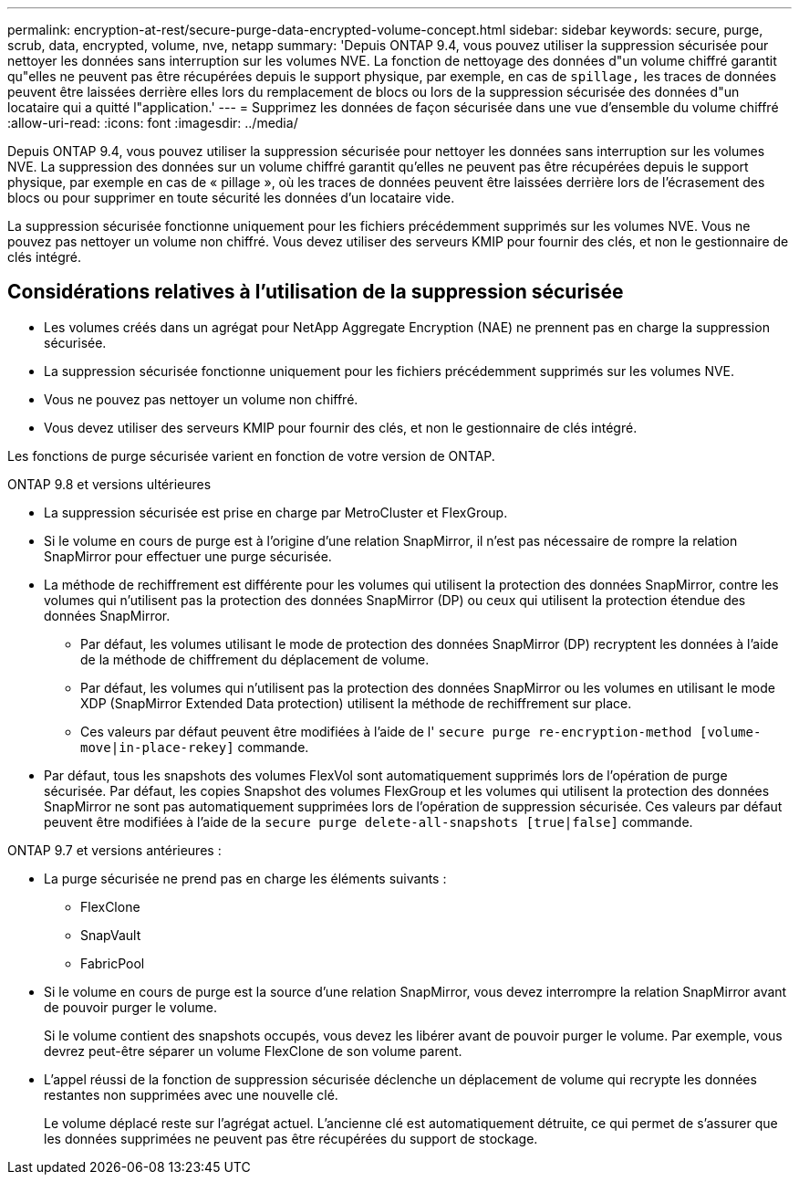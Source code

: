 ---
permalink: encryption-at-rest/secure-purge-data-encrypted-volume-concept.html 
sidebar: sidebar 
keywords: secure, purge, scrub, data, encrypted, volume, nve, netapp 
summary: 'Depuis ONTAP 9.4, vous pouvez utiliser la suppression sécurisée pour nettoyer les données sans interruption sur les volumes NVE. La fonction de nettoyage des données d"un volume chiffré garantit qu"elles ne peuvent pas être récupérées depuis le support physique, par exemple, en cas de `spillage,` les traces de données peuvent être laissées derrière elles lors du remplacement de blocs ou lors de la suppression sécurisée des données d"un locataire qui a quitté l"application.' 
---
= Supprimez les données de façon sécurisée dans une vue d'ensemble du volume chiffré
:allow-uri-read: 
:icons: font
:imagesdir: ../media/


[role="lead"]
Depuis ONTAP 9.4, vous pouvez utiliser la suppression sécurisée pour nettoyer les données sans interruption sur les volumes NVE. La suppression des données sur un volume chiffré garantit qu'elles ne peuvent pas être récupérées depuis le support physique, par exemple en cas de « pillage », où les traces de données peuvent être laissées derrière lors de l'écrasement des blocs ou pour supprimer en toute sécurité les données d'un locataire vide.

La suppression sécurisée fonctionne uniquement pour les fichiers précédemment supprimés sur les volumes NVE. Vous ne pouvez pas nettoyer un volume non chiffré. Vous devez utiliser des serveurs KMIP pour fournir des clés, et non le gestionnaire de clés intégré.



== Considérations relatives à l'utilisation de la suppression sécurisée

* Les volumes créés dans un agrégat pour NetApp Aggregate Encryption (NAE) ne prennent pas en charge la suppression sécurisée.
* La suppression sécurisée fonctionne uniquement pour les fichiers précédemment supprimés sur les volumes NVE.
* Vous ne pouvez pas nettoyer un volume non chiffré.
* Vous devez utiliser des serveurs KMIP pour fournir des clés, et non le gestionnaire de clés intégré.


Les fonctions de purge sécurisée varient en fonction de votre version de ONTAP.

[role="tabbed-block"]
====
.ONTAP 9.8 et versions ultérieures
--
* La suppression sécurisée est prise en charge par MetroCluster et FlexGroup.
* Si le volume en cours de purge est à l'origine d'une relation SnapMirror, il n'est pas nécessaire de rompre la relation SnapMirror pour effectuer une purge sécurisée.
* La méthode de rechiffrement est différente pour les volumes qui utilisent la protection des données SnapMirror, contre les volumes qui n'utilisent pas la protection des données SnapMirror (DP) ou ceux qui utilisent la protection étendue des données SnapMirror.
+
** Par défaut, les volumes utilisant le mode de protection des données SnapMirror (DP) recryptent les données à l'aide de la méthode de chiffrement du déplacement de volume.
** Par défaut, les volumes qui n'utilisent pas la protection des données SnapMirror ou les volumes en utilisant le mode XDP (SnapMirror Extended Data protection) utilisent la méthode de rechiffrement sur place.
** Ces valeurs par défaut peuvent être modifiées à l'aide de l' `secure purge re-encryption-method [volume-move|in-place-rekey]` commande.


* Par défaut, tous les snapshots des volumes FlexVol sont automatiquement supprimés lors de l'opération de purge sécurisée. Par défaut, les copies Snapshot des volumes FlexGroup et les volumes qui utilisent la protection des données SnapMirror ne sont pas automatiquement supprimées lors de l'opération de suppression sécurisée. Ces valeurs par défaut peuvent être modifiées à l'aide de la `secure purge delete-all-snapshots [true|false]` commande.


--
.ONTAP 9.7 et versions antérieures :
--
* La purge sécurisée ne prend pas en charge les éléments suivants :
+
** FlexClone
** SnapVault
** FabricPool


* Si le volume en cours de purge est la source d'une relation SnapMirror, vous devez interrompre la relation SnapMirror avant de pouvoir purger le volume.
+
Si le volume contient des snapshots occupés, vous devez les libérer avant de pouvoir purger le volume. Par exemple, vous devrez peut-être séparer un volume FlexClone de son volume parent.

* L'appel réussi de la fonction de suppression sécurisée déclenche un déplacement de volume qui recrypte les données restantes non supprimées avec une nouvelle clé.
+
Le volume déplacé reste sur l'agrégat actuel. L'ancienne clé est automatiquement détruite, ce qui permet de s'assurer que les données supprimées ne peuvent pas être récupérées du support de stockage.



--
====